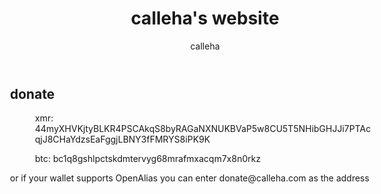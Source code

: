 #+TITLE: calleha's website
#+AUTHOR: calleha
#+OPTIONS: num:nil line-break:t
#+HTML_HEAD: <style type="text/css">body{ max-width:65%; margin: auto; }</style>
#+HTML_HEAD: <style>.figure-number { display: none; }</style>

** donate

#+CAPTION: xmr: 44myXHVKjtyBLKR4PSCAkqS8byRAGaNXNUKBVaP5w8CU5T5NHibGHJJi7PTAcqjJ8CHaYdzsEaFggjLBNY3fFMRYS8iPK9K
[[https://calleha.github.io/xmrdonate.png]]
#+CAPTION: btc: bc1q8gshlpctskdmtervyg68mrafmxacqm7x8n0rkz
[[https://calleha.github.io/btcdonate.png]]

or if your wallet supports OpenAlias you can enter donate@calleha.com as the address
